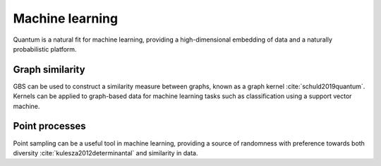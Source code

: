 Machine learning
================

Quantum is a natural fit for machine learning, providing a high-dimensional embedding of data and
a naturally probabilistic platform.

Graph similarity
----------------

GBS can be used to construct a similarity measure between graphs, known as a graph kernel
:cite:`schuld2019quantum`. Kernels can be applied to graph-based data for machine learning tasks
such as classification using a support vector machine.

.. customgalleryitem::
    :tooltip: Graphs similarity
    :description: :doc:`../tutorials_apps/run_tutorial_similarity`
    :figure: ../_static/similarity_svm.png


.. raw:: html

    <div style='clear:both'></div>

Point processes
---------------

Point sampling can be a useful tool in machine learning, providing a source of randomness with
preference towards both diversity :cite:`kulesza2012determinantal` and similarity in data.

.. customgalleryitem::
    :tooltip: Point processes
    :description: :doc:`../tutorials_apps/run_tutorial_points`
    :figure: ../_static/points.png
